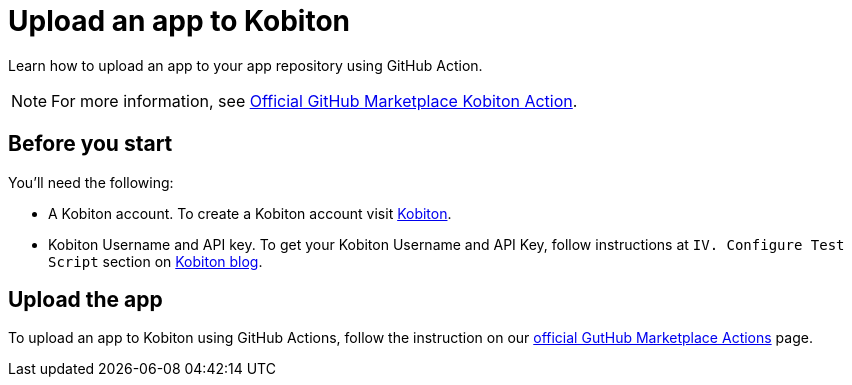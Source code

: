= Upload an app to Kobiton
:navtitle: Upload an app

Learn how to upload an app to your app repository using GitHub Action.

NOTE: For more information, see link:https://github.com/marketplace/actions/kobiton-upload-mobile-app#setup-workflow-and-action[Official GitHub Marketplace Kobiton Action].

== Before you start

You'll need the following:

* A Kobiton account. To create a Kobiton account visit link:https://portal.kobiton.com/register[Kobiton].
* Kobiton Username and API key. To get your Kobiton Username and API Key, follow instructions at `IV. Configure Test Script` section on link:https://kobiton.com/blog/parallel-testing-with-selenium-webdriver/[Kobiton blog].

== Upload the app

To upload an app to Kobiton using GitHub Actions, follow the instruction on our link:https://github.com/marketplace/actions/kobiton-upload-mobile-app#kobiton-action-for-upload-mobile-app[official GutHub Marketplace Actions] page.

